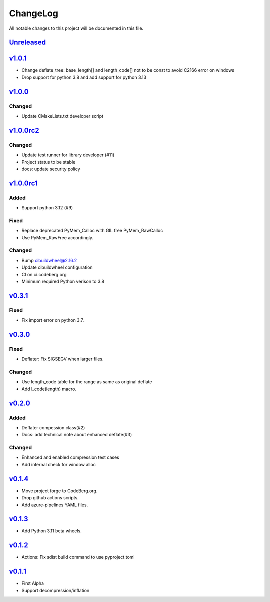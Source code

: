 =========
ChangeLog
=========

All notable changes to this project will be documented in this file.

`Unreleased`_
=============

v1.0.1_
=======

* Change deflate_tree: base_length[] and length_code[] not to be const to avoid
  C2166 error on windows
* Drop support for python 3.8 and add support for python 3.13

v1.0.0_
=======

Changed
-------
* Update CMakeLists.txt developer script

v1.0.0rc2_
==========

Changed
-------
* Update test runner for library developer (#11)
* Project status to be stable
* docs: update security policy


v1.0.0rc1_
==========

Added
-----
* Support python 3.12 (#9)

Fixed
-----
* Replace deprecated PyMem_Calloc with GIL free PyMem_RawCalloc
* Use PyMem_RawFree accordingly.

Changed
-------
* Bump cibuildwheel@2.16.2
* Update cibuildwheel configuration
* CI on ci.codeberg.org
* Minimum required Python verison to 3.8

v0.3.1_
=======

Fixed
-----
* Fix import error on python 3.7.

v0.3.0_
=======

Fixed
-----
* Deflater: Fix SIGSEGV when larger files.

Changed
-------
* Use length_code table for the range as same as original deflate
* Add l_code(length) macro.

v0.2.0_
=======

Added
-----
* Deflater compession class(#2)
* Docs: add technical note about enhanced deflate(#3)

Changed
-------
* Enhanced and enabled compression test cases
* Add internal check for window alloc

v0.1.4_
=======

* Move project forge to CodeBerg.org.
* Drop github actions scripts.
* Add azure-pipelines YAML files.

v0.1.3_
=======

* Add Python 3.11 beta wheels.

v0.1.2_
=======

* Actions: Fix sdist build command to use pyproject.toml

v0.1.1_
=======

* First Alpha
* Support decompression/inflation

.. History links
.. _Unreleased: https://codeberg.org/miurahr/inflate64/compare/v1.0.1...HEAD
.. _v1.0.1: https://codeberg.org/miurahr/inflate64/compare/v1.0.0...v1.0.1
.. _v1.0.0: https://codeberg.org/miurahr/inflate64/compare/v1.0.0rc2...v1.0.0
.. _v1.0.0rc2: https://codeberg.org/miurahr/inflate64/compare/v1.0.0rc1...v1.0.0rc2
.. _v1.0.0rc1: https://codeberg.org/miurahr/inflate64/compare/v0.3.1...v1.0.0rc1
.. _v0.3.1: https://codeberg.org/miurahr/inflate64/compare/v0.3.0...v0.3.1
.. _v0.3.0: https://codeberg.org/miurahr/inflate64/compare/v0.2.0...v0.3.0
.. _v0.2.0: https://codeberg.org/miurahr/inflate64/compare/v0.1.4...v0.2.0
.. _v0.1.4: https://codeberg.org/miurahr/inflate64/compare/v0.1.3...v0.1.4
.. _v0.1.3: https://codeberg.org/miurahr/inflate64/compare/v0.1.2...v0.1.3
.. _v0.1.2: https://codeberg.org/miurahr/inflate64/compare/v0.1.1...v0.1.2
.. _v0.1.1: https://codeberg.org/miurahr/inflate64/compare/v0.1.0...v0.1.1

